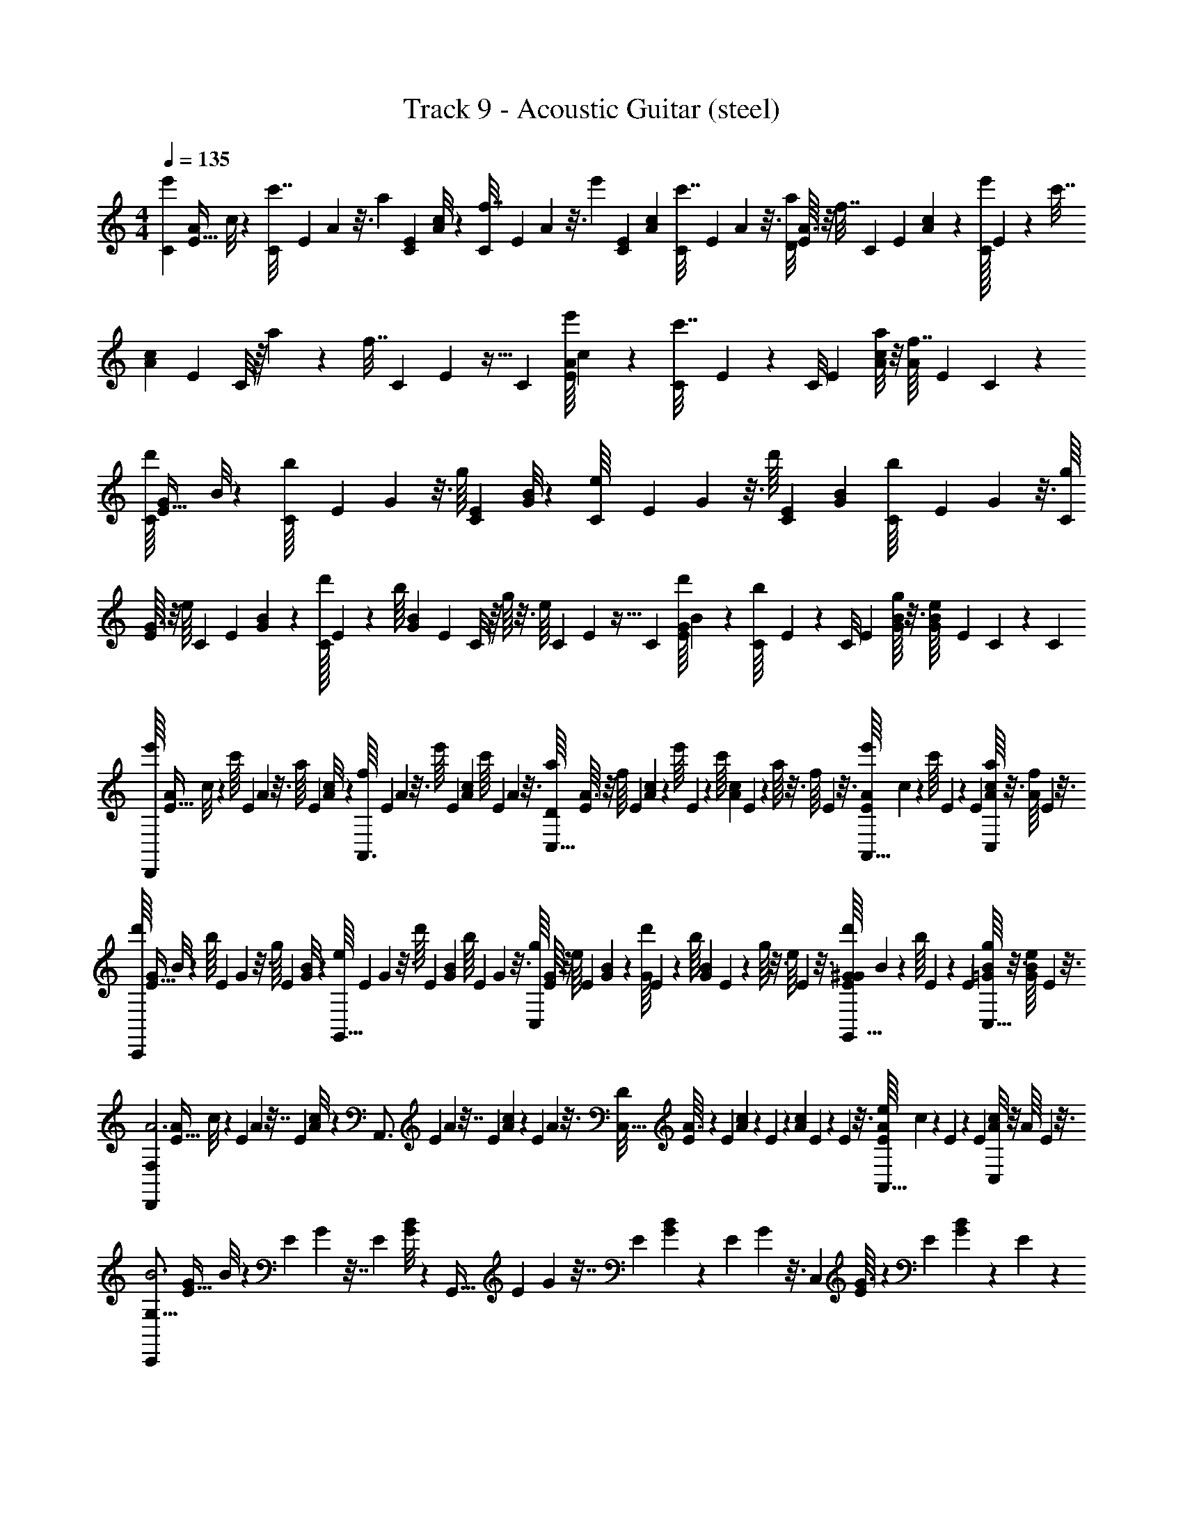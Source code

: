 X: 1
T: Track 9 - Acoustic Guitar (steel)
L: 1/4
M: 4/4
Q: 1/4=135
Z: ABC Generated by Starbound Composer v0.8.6
K: C
[z/32C/6e'2/9] [z/96A13/96E5/32] c/8 z/12 [C/36c'7/32] E/72 A/48 z3/16 [z/32a2/9] [z/96C25/224E25/224] [c/8A/8] z/12 [C/36f7/32] E/72 A/48 z3/16 [z/32e'2/9] [z/96C55/288E55/288] [c5/24A5/24] [C/36c'7/32] E/72 A/48 z3/16 [z/32D/8a2/9] [A3/32E25/224] z/8 [z/36f7/32] [z/72C7/72] [z/48E17/168] [c5/48A5/48] z/12 [C/32e'2/9] E/96 z5/24 [z/36c'7/32] [z/72c7/72A29/252] [z/48E17/168] C/8 z/16 a2/9 z/36 [z/36f7/32] C/72 E/48 z5/32 [z/32C7/96] [z/32E/16A/12e'2/9] c5/96 z/6 [C/36c'7/32] E/72 z/6 [z/96C/8] [z/32E31/224] [A/8c/8a2/9] z/8 [z/36A/16f7/32] [z/72E5/144] C11/168 z/7 
[z/32d'/16C/6] [z/96G13/96E5/32] B/8 z/12 [C/36b/16] E/72 G/48 z3/16 [z/32g/16] [z/96C25/224E25/224] [G/8B/8] z/12 [C/36e/16] E/72 G/48 z3/16 [z/32d'/16] [z/96C55/288E55/288] [G5/24B5/24] [C/36b/16] E/72 G/48 z3/16 [z/32g/16C/8] [G3/32E25/224] z/8 [z/36e/16] [z/72C7/72] [z/48E17/168] [G5/48B5/48] z/12 [C/32d'/16] E/96 z5/24 [z/36b/16] [z/72B7/72G29/252] [z/48E17/168] C/8 z/16 g/16 z3/16 [z/36e/16] C/72 E/48 z5/32 [z/32C7/96] [z/32E/16d'/16G/12] B5/96 z/6 [C/36b/16] E/72 z/6 [z/96C/8] [z/32E31/224] [g/16G/8B/8] z3/16 [z/36B/24G/16e/16] [z/72E5/144] C11/168 z25/224 [z/32C19/96] 
[z/32e'/16D,,17/24] [z/96A13/96E5/32] c/8 z/12 [z/36c'/16] E/72 A/48 z3/16 [z/32a/16] [z/96E25/224] [A/8c/8] z/12 [z/36f/16A,,3/4] E/72 A/48 z3/16 [z/32e'/16] [z/96E55/288] [A5/24c5/24] [z/36c'/16] E/72 A/48 z3/16 [z/32a/16D/8C,47/32] [A3/32E25/224] z/8 [z/24f/16] [z/48E17/168] [c5/48A5/48] z/12 [z/32e'/16] E/96 z5/24 [z/36c'/16] [z/72c7/72A29/252] E17/168 z3/28 a/16 z3/16 [z/24f/16] E/48 z3/16 [z/32E/16e'/16A/12A,,17/32] c5/96 z/6 [z/36c'/16] E/72 z17/96 [z/32E31/224] [a/16c/8A/8C,7/12] z3/16 [z/36A/16f/16] E5/144 z3/16 
[z/32d'/16C,,25/28] [z/96G13/96E5/32] B/8 z/12 [z/36b/16] E/72 G/48 z3/16 [z/32g/16] [z/96E25/224] [G/8B/8] z/12 [z/36e/16G,,25/32] E/72 G/48 z3/16 [z/32d'/16] [z/96E55/288] [G5/24B5/24] [z/36b/16] E/72 G/48 z3/16 [z/32g/16C,19/12] [G3/32E25/224] z/8 [z/24e/16] [z/48E17/168] [B5/48G5/48] z/12 [z/32d'/16G] E/96 z5/24 [z/36b/16] [z/72B7/72G29/252] E17/168 z3/28 g/16 z3/16 [z/24e/16] E/48 z3/16 [z/32E/16d'/16G/12G,,17/32^G] B5/96 z/6 [z/36b/16] E/72 z17/96 [z/32E31/224] [g/16B/8=G/8C,5/16] z3/16 [z/36B/24G/16e/16] E5/144 z3/16 
[z/32D,,17/24A3F,29/7] [z/96A13/96E5/32] c/8 z/9 E/72 A/48 z7/32 [z/96E25/224] [c/8A/8] z/12 [z/36A,,3/4] E/72 A/48 z7/32 [z/96E55/288] [c5/24A5/24] z/36 E/72 A/48 z3/16 [z/32D/8C,47/32] [A3/32E25/224] z/6 [z/48E17/168] [c5/48A5/48] z11/96 E/96 z17/72 [z/72c7/72A29/252] E17/168 z67/168 E/48 z3/16 [z/32E/16A/12A,,17/32e] c5/96 z7/36 E/72 z17/96 [z/32E31/224] [c/8A/8C,7/12] z/8 [z/36A/16] E5/144 z3/16 
[z/32C,,25/28B3G,63/16] [z/96G13/96E5/32] B/8 z/9 E/72 G/48 z7/32 [z/96E25/224] [B/8G/8] z/12 [z/36G,,25/32] E/72 G/48 z7/32 [z/96E55/288] [B5/24G5/24] z/36 E/72 G/48 z3/16 [z/32C,19/12] [G3/32E25/224] z/6 [z/48E17/168] [B5/48G5/48] z11/96 E/96 z17/72 [z/72B7/72G29/252] E17/168 z67/168 E/48 z3/16 [z/32E/16G/12G,,17/32G] B5/96 z7/36 E/72 z17/96 [z/32E31/224] [B/8G/8C,5/16] z/8 [z/36B/24G/16] E5/144 z3/16 
[z/32D,,17/24A11/4F,127/32] [z/96A13/96E5/32] c/8 z/9 E/72 A/48 z7/32 [z/96E25/224] [c/8A/8] z/12 [z/36A,,3/4] E/72 A/48 z7/32 [z/96E55/288] [c5/24A5/24] z/36 E/72 A/48 z3/16 [z/32D/8C,47/32] [A3/32E25/224] z/6 [z/48E17/168] [c5/48A5/48] z11/96 E/96 z17/72 [z/72c7/72A29/252] E17/168 z67/168 E/48 z3/16 [z/32E/16A/12A,,17/32e] c5/96 z7/36 E/72 z17/96 [z/32E31/224] [c/8A/8C,7/12] z/8 [z/36A/16] E5/144 z3/16 
[z/32C,,25/28B7/4G,111/32] [z/96G13/96E5/32] B/8 z/9 E/72 G/48 z7/32 [z/96E25/224] [B/8G/8] z/12 [z/36G,,25/32] E/72 G/48 z7/32 [z/96E55/288] [B5/24G5/24] z/36 E/72 G/48 z3/16 [z/32C,19/12] [G3/32E25/224] z/6 [z/48E17/168] [B5/48G5/48] z/12 [z/32B3/4] E/96 z17/72 [z/72B7/72G29/252] E17/168 z5/14 [z/24c3/4] E/48 z3/16 [z/32G/7E/6G,,17/32] B3/32 z/6 E/8 z5/96 [z/32E31/224] [G/8B/8C,5/16^c/] z/8 [z/36G/7B/6] E5/36 z/12 
[z/32D,17/24D,19/24d11/4] [z/96A13/96E5/32] =c/8 z/9 E/72 A/48 z7/32 [z/96E25/224] [c/8A/8] [z/12A,5/8] [z/36A,,3/4] E/72 A/48 z7/32 [z/96E55/288] [c5/24A5/24] z/36 E/72 A/48 z/48 [z/6C53/24] [z/32D/8D,47/32] [A3/32E25/224] z/6 [z/48E17/168] [c5/48A5/48] z11/96 E/96 z17/72 [z/72c7/72A29/252] E17/168 z67/168 E/48 z3/16 [z/32E/16A/12A,,17/32a] c5/96 z7/36 E/72 z17/96 [z/32E31/224] [c/8A/8D,7/12] z/8 [z/36A/16] E5/144 z3/16 
[z/32C,19/24C,25/28e3] [z/96G13/96E5/32] B/8 z/9 E/72 G/48 z7/32 [z/96E25/224] [B/8G/8] [z/12E,29/42] [z/36G,,25/32] E/72 G/48 z7/32 [z/96E55/288] [B5/24G5/24] z/36 E/72 G/48 z/48 [z/6B,191/84] [z/32C,19/12] [G3/32E25/224] z/6 [z/48E17/168] [B5/48G5/48] z11/96 E/96 z17/72 [z/72B7/72G29/252] E17/168 z67/168 E/48 z3/16 [z/32E/16G/12G,,17/32c] B5/96 z7/36 E/72 z17/96 [z/32E31/224] [B/8G/8C,5/16] z/8 [z/36B/24G/16] E5/144 z3/16 
[z/32D,2/3D,17/24d3] [z/96A13/96E5/32] c/8 z/9 E/72 A/48 z7/32 [z/96E25/224] [c/8A/8] [z/12A,17/24] [z/36A,,3/4] E/72 A/48 z7/32 [z/96E55/288] [c5/24A5/24] z/36 E/72 A/48 z/48 [z/6C107/48] [z/32D/8D,47/32] [A3/32E25/224] z/6 [z/48E17/168] [c5/48A5/48] z11/96 E/96 z17/72 [z/72c7/72A29/252] E17/168 z67/168 E/48 z3/16 [z/32E/16A/12A,,17/32a] c5/96 z7/36 E/72 z17/96 [z/32E31/224] [c/8A/8D,7/12] z/8 [z/36A/16] E5/144 z3/16 
[z/32C,6/7C,25/28e2] [z/96G13/96E5/32] B/8 z/9 E/72 G/48 z7/32 [z/96E25/224] [B/8G/8] [z/12E,11/18] [z/36G,,25/32] E/72 G/48 z7/32 [z/96E55/288] [B5/24G5/24] z/36 E/72 G/48 z/48 [z/6B,7/3] [z/32C,19/12] [G3/32E25/224] z/6 [z/48E17/168] [B5/48G5/48] z/12 [z/32b] E/96 z17/72 [z/72B7/72G29/252] E17/168 z67/168 E/48 z3/16 [z/32E/16G/12G,,17/32g] B5/96 z7/36 E/72 z17/96 [z/32E31/224] [B/8G/8C,5/16] z/8 [z/36B/24G/16] E5/144 z3/16 
[z/32D,17/24D,13/16a3/] [z/96A13/96E5/32] c/8 z/9 E/72 A/48 z7/32 [z/96E25/224] [c/8A/8] [z/12A,17/24] [z/36A,,3/4] E/72 A/48 z7/32 [z/96E55/288] [c5/24A5/24] z/36 E/72 A/48 z/48 [z/6C17/12] [z/32D/8f/D,47/32] [A3/32E25/224] z/6 [z/48E17/168] [c5/48A5/48] z/12 [z/32e3/4] E/96 z17/72 [z/72c7/72A29/252] E17/168 z5/14 [z/24d3/4] E/48 z3/16 [z/32E/16A/12A,,17/32] c5/96 z7/36 E/72 z/24 [z13/96F7/8] [z/32E31/224] [c/8A/8c/D,7/12] z/8 [z/36A/16] E5/144 z3/16 
[z/32E17/24C,25/28B3] [z/96G13/96E5/32] B/8 z/9 E/72 G/48 z7/32 [z/96E25/224] [B/8G/8] [z/12B,61/84] [z/36G,,25/32] E/72 G/48 z7/32 [z/96E55/288] [B5/24G5/24] z/36 E/72 G/48 z/48 [z/6G,32/21] [z/32C,19/12] [G3/32E25/224] z/6 [z/48E17/168] [B5/48G5/48] z11/96 E/96 z17/72 [z/72B7/72G29/252] E17/168 z67/168 E/48 z3/16 [z/32G/7E/6G,,17/32G] B3/32 z/6 [z/24E/8] [z13/96E,61/96] [z/32E31/224] [B/8G/8C,5/16] z/8 [z/36G/7B/6] E5/36 z/12 
[z/32D,,17/24A3F,29/7] [z/96A13/96E5/32] c/8 z/9 E/72 A/48 z7/32 [z/96E25/224] [c/8A/8] z/12 [z/36A,,3/4] E/72 A/48 z7/32 [z/96E55/288] [c5/24A5/24] z/36 E/72 A/48 z3/16 [z/32D/8C,47/32] [A3/32E25/224] z/6 [z/48E17/168] [c5/48A5/48] z11/96 E/96 z17/72 [z/72c7/72A29/252] E17/168 z67/168 E/48 z3/16 [z/32E/16A/12A,,17/32e] c5/96 z7/36 E/72 z17/96 [z/32E31/224] [c/8A/8C,7/12] z/8 [z/36A/16] E5/144 z3/16 
[z/32C,,25/28B3G,63/16] [z/96G13/96E5/32] B/8 z/9 E/72 G/48 z7/32 [z/96E25/224] [B/8G/8] z/12 [z/36G,,25/32] E/72 G/48 z7/32 [z/96E55/288] [B5/24G5/24] z/36 E/72 G/48 z3/16 [z/32C,19/12] [G3/32E25/224] z/6 [z/48E17/168] [B5/48G5/48] z11/96 E/96 z17/72 [z/72B7/72G29/252] E17/168 z67/168 E/48 z3/16 [z/32E/16G/12G,,17/32G] B5/96 z7/36 E/72 z17/96 [z/32E31/224] [B/8G/8C,5/16] z/8 [z/36B/24G/16] E5/144 z3/16 
[z/32D,,17/24A11/4F,127/32] [z/96A13/96E5/32] c/8 z/9 E/72 A/48 z7/32 [z/96E25/224] [c/8A/8] z/12 [z/36A,,3/4] E/72 A/48 z7/32 [z/96E55/288] [c5/24A5/24] z/36 E/72 A/48 z3/16 [z/32D/8C,47/32] [A3/32E25/224] z/6 [z/48E17/168] [c5/48A5/48] z11/96 E/96 z17/72 [z/72c7/72A29/252] E17/168 z67/168 E/48 z3/16 [z/32E/16A/12A,,17/32e] c5/96 z7/36 E/72 z17/96 [z/32E31/224] [c/8A/8C,7/12] z/8 [z/36A/16] E5/144 z3/16 
[z/32C,,25/28B7/4G,111/32] [z/96G13/96E5/32] B/8 z/9 E/72 G/48 z7/32 [z/96E25/224] [B/8G/8] z/12 [z/36G,,25/32] E/72 G/48 z7/32 [z/96E55/288] [B5/24G5/24] z/36 E/72 G/48 z3/16 [z/32C,19/12] [G3/32E25/224] z/6 [z/48E17/168] [B5/48G5/48] z/12 [z/32B3/4] E/96 z17/72 [z/72B7/72G29/252] E17/168 z5/14 [z/24c3/4] E/48 z3/16 [z/32G/7E/6G,,17/32] B3/32 z/6 E/8 z5/96 [z/32E31/224] [G/8B/8C,5/16^c/] z/8 [z/36G/7B/6] E5/36 z/12 
[z/32D,17/24D,19/24d11/4] [z/96A13/96E5/32] =c/8 z/9 E/72 A/48 z7/32 [z/96E25/224] [c/8A/8] [z/12A,5/8] [z/36A,,3/4] E/72 A/48 z7/32 [z/96E55/288] [c5/24A5/24] z/36 E/72 A/48 z/48 [z/6C53/24] [z/32D/8D,47/32] [A3/32E25/224] z/6 [z/48E17/168] [c5/48A5/48] z11/96 E/96 z17/72 [z/72c7/72A29/252] E17/168 z67/168 E/48 z3/16 [z/32E/16A/12A,,17/32a] c5/96 z7/36 E/72 z17/96 [z/32E31/224] [c/8A/8D,7/12] z/8 [z/36A/16] E5/144 z3/16 
[z/32C,19/24C,25/28e3] [z/96G13/96E5/32] B/8 z/9 E/72 G/48 z7/32 [z/96E25/224] [B/8G/8] [z/12E,29/42] [z/36G,,25/32] E/72 G/48 z7/32 [z/96E55/288] [B5/24G5/24] z/36 E/72 G/48 z/48 [z/6B,191/84] [z/32C,19/12] [G3/32E25/224] z/6 [z/48E17/168] [B5/48G5/48] z11/96 E/96 z17/72 [z/72B7/72G29/252] E17/168 z67/168 E/48 z3/16 [z/32E/16G/12G,,17/32c] B5/96 z7/36 E/72 z17/96 [z/32E31/224] [B/8G/8C,5/16] z/8 [z/36B/24G/16] E5/144 z3/16 
[z/32D,2/3D,17/24d3] [z/96A13/96E5/32] c/8 z/9 E/72 A/48 z7/32 [z/96E25/224] [c/8A/8] [z/12A,17/24] [z/36A,,3/4] E/72 A/48 z7/32 [z/96E55/288] [c5/24A5/24] z/36 E/72 A/48 z/48 [z/6C107/48] [z/32D/8D,47/32] [A3/32E25/224] z/6 [z/48E17/168] [c5/48A5/48] z11/96 E/96 z17/72 [z/72c7/72A29/252] E17/168 z67/168 E/48 z3/16 [z/32E/16A/12A,,17/32a] c5/96 z7/36 E/72 z17/96 [z/32E31/224] [c/8A/8D,7/12] z/8 [z/36A/16] E5/144 z3/16 
[z/32C,6/7C,25/28e2] [z/96G13/96E5/32] B/8 z/9 E/72 G/48 z7/32 [z/96E25/224] [B/8G/8] [z/12E,11/18] [z/36G,,25/32] E/72 G/48 z7/32 [z/96E55/288] [B5/24G5/24] z/36 E/72 G/48 z/48 [z/6B,7/3] [z/32C,19/12] [G3/32E25/224] z/6 [z/48E17/168] [B5/48G5/48] z/12 [z/32b] E/96 z17/72 [z/72B7/72G29/252] E17/168 z67/168 E/48 z3/16 [z/32E/16G/12G,,17/32g] B5/96 z7/36 E/72 z17/96 [z/32E31/224] [B/8G/8C,5/16] z/8 [z/36B/24G/16] E5/144 z3/16 
[z/32D,17/24D,13/16a3/] [z/96A13/96E5/32] c/8 z/9 E/72 A/48 z7/32 [z/96E25/224] [c/8A/8] [z/12A,17/24] [z/36A,,3/4] E/72 A/48 z7/32 [z/96E55/288] [c5/24A5/24] z/36 E/72 A/48 z/48 [z/6C17/12] [z/32D/8f/D,47/32] [A3/32E25/224] z/6 [z/48E17/168] [c5/48A5/48] z/12 [z/32e3/4] E/96 z17/72 [z/72c7/72A29/252] E17/168 z5/14 [z/24d3/4] E/48 z3/16 [z/32E/16A/12A,,17/32] c5/96 z7/36 E/72 z/24 [z13/96F7/8] [z/32E31/224] [c/8A/8c/D,7/12] z/8 [z/36A/16] E5/144 z3/16 
[z/32E17/24C,25/28B3] [z/96G13/96E5/32] B/8 z/9 E/72 G/48 z7/32 [z/96E25/224] [B/8G/8] [z/12B,61/84] [z/36G,,25/32] E/72 G/48 z7/32 [z/96E55/288] [B5/24G5/24] z/36 E/72 G/48 z/48 [z/6G,32/21] [z/32C,19/12] [G3/32E25/224] z/6 [z/48E17/168] [B5/48G5/48] z11/96 E/96 z17/72 [z/72B7/72G29/252] E17/168 z67/168 E/48 z3/16 [z/32G/7E/6G,,17/32G] B3/32 z/6 [z/24E/8] [z13/96E,61/96] [z/32E31/224] [B/8G/8C,5/16] z/8 [z/36G/7B/6] E5/36 z/12 
[z/32D,,17/24A3F,29/7] [z/96A13/96E5/32] c/8 z/9 E/72 A/48 z7/32 [z/96E25/224] [c/8A/8] z/12 [z/36A,,3/4] E/72 A/48 z7/32 [z/96E55/288] [c5/24A5/24] z/36 E/72 A/48 z3/16 [z/32D/8C,47/32] [A3/32E25/224] z/6 [z/48E17/168] [c5/48A5/48] z11/96 E/96 z17/72 [z/72c7/72A29/252] E17/168 z67/168 E/48 z3/16 [z/32E/16A/12A,,17/32e] c5/96 z7/36 E/72 z17/96 [z/32E31/224] [c/8A/8C,7/12] z/8 [z/36A/16] E5/144 z3/16 
[z/32C,,25/28B3G,63/16] [z/96G13/96E5/32] B/8 z/9 E/72 G/48 z7/32 [z/96E25/224] [B/8G/8] z/12 [z/36G,,25/32] E/72 G/48 z7/32 [z/96E55/288] [B5/24G5/24] z/36 E/72 G/48 z3/16 [z/32C,19/12] [G3/32E25/224] z/6 [z/48E17/168] [B5/48G5/48] z11/96 E/96 z17/72 [z/72B7/72G29/252] E17/168 z67/168 E/48 z3/16 [z/32E/16G/12G,,17/32G] B5/96 z7/36 E/72 z17/96 [z/32E31/224] [B/8G/8C,5/16] z/8 [z/36B/24G/16] E5/144 z3/16 
[z/32D,,17/24A11/4F,127/32] [z/96A13/96E5/32] c/8 z/9 E/72 A/48 z7/32 [z/96E25/224] [c/8A/8] z/12 [z/36A,,3/4] E/72 A/48 z7/32 [z/96E55/288] [c5/24A5/24] z/36 E/72 A/48 z3/16 [z/32D/8C,47/32] [A3/32E25/224] z/6 [z/48E17/168] [c5/48A5/48] z11/96 E/96 z17/72 [z/72c7/72A29/252] E17/168 z67/168 E/48 z3/16 [z/32E/16A/12A,,17/32e] c5/96 z7/36 E/72 z17/96 [z/32E31/224] [c/8A/8C,7/12] z/8 [z/36A/16] E5/144 z3/16 
[z/32C,,25/28B7/4G,111/32] [z/96G13/96E5/32] B/8 z/9 E/72 G/48 z7/32 [z/96E25/224] [B/8G/8] z/12 [z/36G,,25/32] E/72 G/48 z7/32 [z/96E55/288] [B5/24G5/24] z/36 E/72 G/48 z3/16 [z/32C,19/12] [G3/32E25/224] z/6 [z/48E17/168] [B5/48G5/48] z/12 [z/32B3/4] E/96 z17/72 [z/72B7/72G29/252] E17/168 z5/14 [z/24c3/4] E/48 z3/16 [z/32G/7E/6G,,17/32] B3/32 z/6 E/8 z5/96 [z/32E31/224] [G/8B/8C,5/16^c/] z/8 [z/36G/7B/6] E5/36 z/12 
[z/32D,17/24D,19/24d11/4] [z/96A13/96E5/32] =c/8 z/9 E/72 A/48 z7/32 [z/96E25/224] [c/8A/8] [z/12A,5/8] [z/36A,,3/4] E/72 A/48 z7/32 [z/96E55/288] [c5/24A5/24] z/36 E/72 A/48 z/48 [z/6C53/24] [z/32D/8D,47/32] [A3/32E25/224] z/6 [z/48E17/168] [c5/48A5/48] z11/96 E/96 z17/72 [z/72c7/72A29/252] E17/168 z67/168 E/48 z3/16 [z/32E/16A/12A,,17/32a] c5/96 z7/36 E/72 z17/96 [z/32E31/224] [c/8A/8D,7/12] z/8 [z/36A/16] E5/144 z3/16 
[z/32C,19/24C,25/28e3] [z/96G13/96E5/32] B/8 z/9 E/72 G/48 z7/32 [z/96E25/224] [B/8G/8] [z/12E,29/42] [z/36G,,25/32] E/72 G/48 z7/32 [z/96E55/288] [B5/24G5/24] z/36 E/72 G/48 z/48 [z/6B,191/84] [z/32C,19/12] [G3/32E25/224] z/6 [z/48E17/168] [B5/48G5/48] z11/96 E/96 z17/72 [z/72B7/72G29/252] E17/168 z67/168 E/48 z3/16 [z/32E/16G/12G,,17/32c] B5/96 z7/36 E/72 z17/96 [z/32E31/224] [B/8G/8C,5/16] z/8 [z/36B/24G/16] E5/144 z3/16 
[z/32D,2/3D,17/24d3] [z/96A13/96E5/32] c/8 z/9 E/72 A/48 z7/32 [z/96E25/224] [c/8A/8] [z/12A,17/24] [z/36A,,3/4] E/72 A/48 z7/32 [z/96E55/288] [c5/24A5/24] z/36 E/72 A/48 z/48 [z/6C107/48] [z/32D/8D,47/32] [A3/32E25/224] z/6 [z/48E17/168] [c5/48A5/48] z11/96 E/96 z17/72 [z/72c7/72A29/252] E17/168 z67/168 E/48 z3/16 [z/32E/16A/12A,,17/32a] c5/96 z7/36 E/72 z17/96 [z/32E31/224] [c/8A/8D,7/12] z/8 [z/36A/16] E5/144 z3/16 
[z/32C,6/7C,25/28e2] [z/96G13/96E5/32] B/8 z/9 E/72 G/48 z7/32 [z/96E25/224] [B/8G/8] [z/12E,11/18] [z/36G,,25/32] E/72 G/48 z7/32 [z/96E55/288] [B5/24G5/24] z/36 E/72 G/48 z/48 [z/6B,7/3] [z/32C,19/12] [G3/32E25/224] z/6 [z/48E17/168] [B5/48G5/48] z/12 [z/32b] E/96 z17/72 [z/72B7/72G29/252] E17/168 z67/168 E/48 z3/16 [z/32E/16G/12G,,17/32g] B5/96 z7/36 E/72 z17/96 [z/32E31/224] [B/8G/8C,5/16] z/8 [z/36B/24G/16] E5/144 z3/16 
[z/32D,17/24D,13/16a3/] [z/96A13/96E5/32] c/8 z/9 E/72 A/48 z7/32 [z/96E25/224] [c/8A/8] [z/12A,17/24] [z/36A,,3/4] E/72 A/48 z7/32 [z/96E55/288] [c5/24A5/24] z/36 E/72 A/48 z/48 [z/6C17/12] [z/32D/8f/D,47/32] [A3/32E25/224] z/6 [z/48E17/168] [c5/48A5/48] z/12 [z/32e3/4] E/96 z17/72 [z/72c7/72A29/252] E17/168 z5/14 [z/24d3/4] E/48 z3/16 [z/32E/16A/12A,,17/32] c5/96 z7/36 E/72 z/24 [z13/96F7/8] [z/32E31/224] [c/8A/8c/D,7/12] z/8 [z/36A/16] E5/144 z3/16 
[z/32E17/24C,25/28B3] [z/96G13/96E5/32] B/8 z/9 E/72 G/48 z7/32 [z/96E25/224] [B/8G/8] [z/12B,61/84] [z/36G,,25/32] E/72 G/48 z7/32 [z/96E55/288] [B5/24G5/24] z/36 E/72 G/48 z/48 [z/6G,32/21] [z/32C,19/12] [G3/32E25/224] z/6 [z/48E17/168] [B5/48G5/48] z11/96 E/96 z17/72 [z/72B7/72G29/252] E17/168 z67/168 E/48 z3/16 [z/32G/7E/6G,,17/32G] B3/32 z/6 [z/24E/8] [z13/96E,61/96] [z/32E31/224] [B/8G/8C,5/16] z/8 [z/36G/7B/6] E5/36 z/12 
[z/32D,,17/24A3F,29/7] [z/96A13/96E5/32] c/8 z/9 E/72 A/48 z7/32 [z/96E25/224] [c/8A/8] z/12 [z/36A,,3/4] E/72 A/48 z7/32 [z/96E55/288] [c5/24A5/24] z/36 E/72 A/48 z3/16 [z/32D/8C,47/32] [A3/32E25/224] z/6 [z/48E17/168] [c5/48A5/48] z11/96 E/96 z17/72 [z/72c7/72A29/252] E17/168 z67/168 E/48 z3/16 [z/32E/16A/12A,,17/32e] c5/96 z7/36 E/72 z17/96 [z/32E31/224] [c/8A/8C,7/12] z/8 [z/36A/16] E5/144 z3/16 
[z/32C,,25/28B3G,63/16] [z/96G13/96E5/32] B/8 z/9 E/72 G/48 z7/32 [z/96E25/224] [B/8G/8] z/12 [z/36G,,25/32] E/72 G/48 z7/32 [z/96E55/288] [B5/24G5/24] z/36 E/72 G/48 z3/16 [z/32C,19/12] [G3/32E25/224] z/6 [z/48E17/168] [B5/48G5/48] z11/96 E/96 z17/72 [z/72B7/72G29/252] E17/168 z67/168 E/48 z3/16 [z/32E/16G/12G,,17/32G] B5/96 z7/36 E/72 z17/96 [z/32E31/224] [B/8G/8C,5/16] z/8 [z/36B/24G/16] E5/144 z3/16 
[z/32D,,17/24A11/4F,127/32] [z/96A13/96E5/32] c/8 z/9 E/72 A/48 z7/32 [z/96E25/224] [c/8A/8] z/12 [z/36A,,3/4] E/72 A/48 z7/32 [z/96E55/288] [c5/24A5/24] z/36 E/72 A/48 z3/16 [z/32D/8C,47/32] [A3/32E25/224] z/6 [z/48E17/168] [c5/48A5/48] z11/96 E/96 z17/72 [z/72c7/72A29/252] E17/168 z67/168 E/48 z3/16 [z/32E/16A/12A,,17/32e] c5/96 z7/36 E/72 z17/96 [z/32E31/224] [c/8A/8C,7/12] z/8 [z/36A/16] E5/144 z3/16 
[z/32C,,25/28B7/4G,111/32] [z/96G13/96E5/32] B/8 z/9 E/72 G/48 z7/32 [z/96E25/224] [B/8G/8] z/12 [z/36G,,25/32] E/72 G/48 z7/32 [z/96E55/288] [B5/24G5/24] z/36 E/72 G/48 z3/16 [z/32C,19/12] [G3/32E25/224] z/6 [z/48E17/168] [B5/48G5/48] z/12 [z/32B3/4] E/96 z17/72 [z/72B7/72G29/252] E17/168 z5/14 [z/24c3/4] E/48 z3/16 [z/32G/7E/6G,,17/32] B3/32 z/6 E/8 z5/96 [z/32E31/224] [G/8B/8C,5/16^c/] z/8 [z/36G/7B/6] E5/36 z/12 
[z/32D,17/24D,19/24d11/4] [z/96A13/96E5/32] =c/8 z/9 E/72 A/48 z7/32 [z/96E25/224] [c/8A/8] [z/12A,5/8] [z/36A,,3/4] E/72 A/48 z7/32 [z/96E55/288] [c5/24A5/24] z/36 E/72 A/48 z/48 [z/6C53/24] [z/32D/8D,47/32] [A3/32E25/224] z/6 [z/48E17/168] [c5/48A5/48] z11/96 E/96 z17/72 [z/72c7/72A29/252] E17/168 z67/168 E/48 z3/16 [z/32E/16A/12A,,17/32a] c5/96 z7/36 E/72 z17/96 [z/32E31/224] [c/8A/8D,7/12] z/8 [z/36A/16] E5/144 z3/16 
[z/32C,19/24C,25/28e3] [z/96G13/96E5/32] B/8 z/9 E/72 G/48 z7/32 [z/96E25/224] [B/8G/8] [z/12E,29/42] [z/36G,,25/32] E/72 G/48 z7/32 [z/96E55/288] [B5/24G5/24] z/36 E/72 G/48 z/48 [z/6B,191/84] [z/32C,19/12] [G3/32E25/224] z/6 [z/48E17/168] [B5/48G5/48] z11/96 E/96 z17/72 [z/72B7/72G29/252] E17/168 z67/168 E/48 z3/16 [z/32E/16G/12G,,17/32c] B5/96 z7/36 E/72 z17/96 [z/32E31/224] [B/8G/8C,5/16] z/8 [z/36B/24G/16] E5/144 z3/16 
[z/32D,2/3D,17/24d3] [z/96A13/96E5/32] c/8 z/9 E/72 A/48 z7/32 [z/96E25/224] [c/8A/8] [z/12A,17/24] [z/36A,,3/4] E/72 A/48 z7/32 [z/96E55/288] [c5/24A5/24] z/36 E/72 A/48 z/48 [z/6C107/48] [z/32D/8D,47/32] [A3/32E25/224] z/6 [z/48E17/168] [c5/48A5/48] z11/96 E/96 z17/72 [z/72c7/72A29/252] E17/168 z67/168 E/48 z3/16 [z/32E/16A/12A,,17/32a] c5/96 z7/36 E/72 z17/96 [z/32E31/224] [c/8A/8D,7/12] z/8 [z/36A/16] E5/144 z3/16 
[z/32C,6/7C,25/28e2] [z/96G13/96E5/32] B/8 z/9 E/72 G/48 z7/32 [z/96E25/224] [B/8G/8] [z/12E,11/18] [z/36G,,25/32] E/72 G/48 z7/32 [z/96E55/288] [B5/24G5/24] z/36 E/72 G/48 z/48 [z/6B,7/3] [z/32C,19/12] [G3/32E25/224] z/6 [z/48E17/168] [B5/48G5/48] z/12 [z/32b] E/96 z17/72 [z/72B7/72G29/252] E17/168 z67/168 E/48 z3/16 [z/32E/16G/12G,,17/32g] B5/96 z7/36 E/72 z17/96 [z/32E31/224] [B/8G/8C,5/16] z/8 [z/36B/24G/16] E5/144 z3/16 
[z/32D,17/24D,13/16a3/] [z/96A13/96E5/32] c/8 z/9 E/72 A/48 z7/32 [z/96E25/224] [c/8A/8] [z/12A,17/24] [z/36A,,3/4] E/72 A/48 z7/32 [z/96E55/288] [c5/24A5/24] z/36 E/72 A/48 z/48 [z/6C17/12] [z/32D/8f/D,47/32] [A3/32E25/224] z/6 [z/48E17/168] [c5/48A5/48] z/12 [z/32e3/4] E/96 z17/72 [z/72c7/72A29/252] E17/168 z5/14 [z/24d3/4] E/48 z3/16 [z/32E/16A/12A,,17/32] c5/96 z7/36 E/72 z/24 [z13/96F7/8] [z/32E31/224] [c/8A/8c/D,7/12] z/8 [z/36A/16] E5/144 z3/16 
[z/32E17/24C,25/28B3] [z/96G13/96E5/32] B/8 z/9 E/72 G/48 z7/32 [z/96E25/224] [B/8G/8] [z/12B,61/84] [z/36G,,25/32] E/72 G/48 z7/32 [z/96E55/288] [B5/24G5/24] z/36 E/72 G/48 z/48 [z/6G,32/21] [z/32C,19/12] [G3/32E25/224] z/6 [z/48E17/168] [B5/48G5/48] z11/96 E/96 z17/72 [z/72B7/72G29/252] E17/168 z67/168 E/48 z3/16 [z/32G/7E/6G,,17/32G] B3/32 z/6 [z/24E/8] [z13/96E,61/96] [z/32E31/224] [B/8G/8C,5/16] z/8 [z/36G/7B/6] E5/36 
